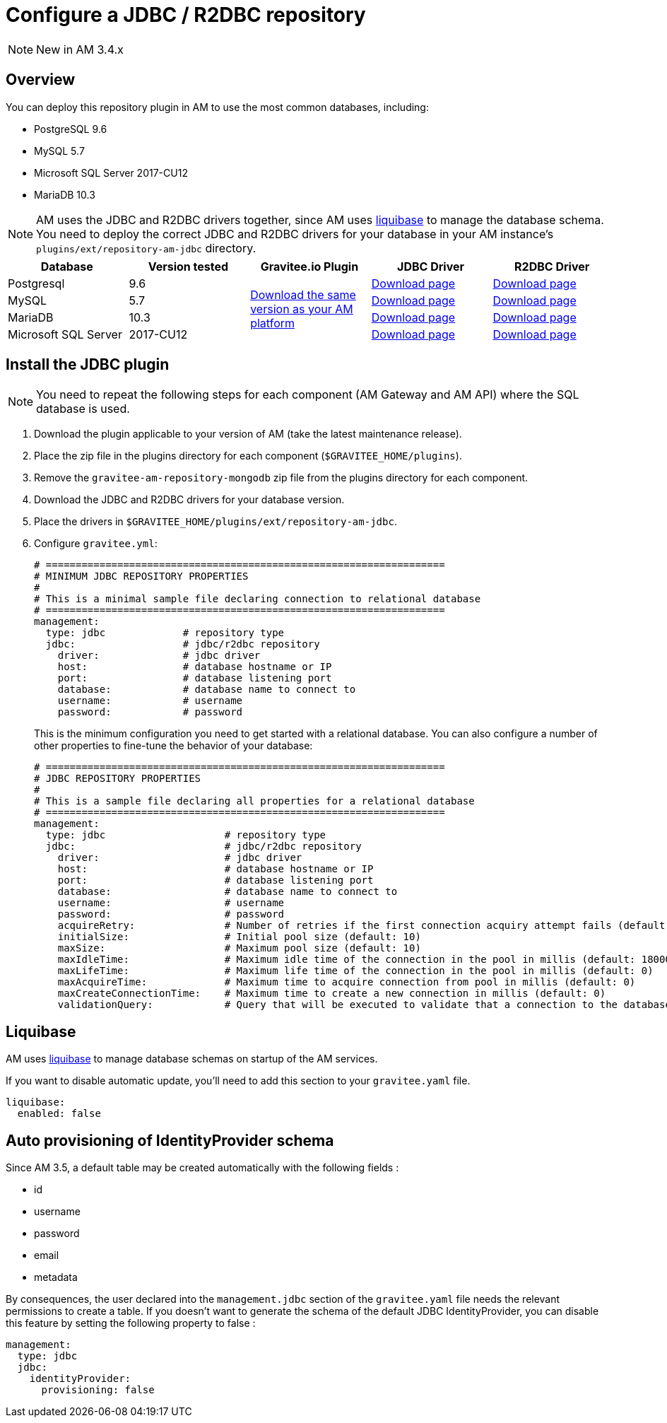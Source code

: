 = Configure a JDBC / R2DBC repository
:page-sidebar: am_3_x_sidebar
:page-permalink: am/current/am_installguide_repositories_jdbc.html
:page-folder: am/installation-guide
:page-liquid:
:page-layout: am
:page-description: Gravitee.io Access Management - Repositories - JDBC
:page-keywords: Gravitee.io, API Platform, API Management, Access Gateway, oauth2, openid, documentation, manual, guide, reference, api

NOTE: New in AM 3.4.x

== Overview

You can deploy this repository plugin in AM to use the most common databases, including:

- PostgreSQL 9.6
- MySQL 5.7
- Microsoft SQL Server 2017-CU12
- MariaDB 10.3

NOTE: AM uses the JDBC and R2DBC drivers together, since AM uses https://www.liquibase.org/[liquibase^] to manage the database schema. You need to deploy the correct JDBC and R2DBC drivers for your database in your AM instance's `plugins/ext/repository-am-jdbc` directory.

|===
|Database | Version tested | Gravitee.io Plugin | JDBC Driver | R2DBC Driver

|Postgresql
|9.6
.4+|https://download.gravitee.io/graviteeio-am/plugins/repositories/gravitee-repository-jdbc/[Download the same version as your AM platform]
|https://jdbc.postgresql.org/download.html[Download page]
|https://repo1.maven.org/maven2/io/r2dbc/r2dbc-postgresql/0.8.5.RELEASE/r2dbc-postgresql-0.8.5.RELEASE.jar[Download page]

|MySQL
|5.7
|https://dev.mysql.com/downloads/connector/j/[Download page]
|https://repo1.maven.org/maven2/dev/miku/r2dbc-mysql/0.8.2.RELEASE/r2dbc-mysql-0.8.2.RELEASE.jar[Download page]

|MariaDB
|10.3
|https://downloads.mariadb.org/connector-java/[Download page]
|https://repo1.maven.org/maven2/org/mariadb/r2dbc-mariadb/0.8.4-rc/r2dbc-mariadb-0.8.4-rc.jar[Download page]

|Microsoft SQL Server
|2017-CU12
|https://docs.microsoft.com/en-us/sql/connect/jdbc/download-microsoft-jdbc-driver-for-sql-server?view=sql-server-2017[Download page]
|https://repo1.maven.org/maven2/io/r2dbc/r2dbc-mssql/0.8.4.RELEASE/r2dbc-mssql-0.8.4.RELEASE.jar[Download page]
|===

== Install the JDBC plugin

NOTE: You need to repeat the following steps for each component (AM Gateway and AM API) where the SQL database is used.

 . Download the plugin applicable to your version of AM (take the latest maintenance release).
 . Place the zip file in the plugins directory for each component (`$GRAVITEE_HOME/plugins`).
 . Remove the `gravitee-am-repository-mongodb` zip file from the plugins directory for each component.
 . Download the JDBC and R2DBC drivers for your database version.
 . Place the drivers in `$GRAVITEE_HOME/plugins/ext/repository-am-jdbc`.
 . Configure `gravitee.yml`:
+
[source,yaml]
----
# ===================================================================
# MINIMUM JDBC REPOSITORY PROPERTIES
#
# This is a minimal sample file declaring connection to relational database
# ===================================================================
management:
  type: jdbc             # repository type
  jdbc:                  # jdbc/r2dbc repository
    driver:              # jdbc driver
    host:                # database hostname or IP
    port:                # database listening port
    database:            # database name to connect to
    username:            # username
    password:            # password
----
+
This is the minimum configuration you need to get started with a relational database. You can also configure a number of other properties to fine-tune the behavior of your database:
+
[source,yaml]
----
# ===================================================================
# JDBC REPOSITORY PROPERTIES
#
# This is a sample file declaring all properties for a relational database
# ===================================================================
management:
  type: jdbc                    # repository type
  jdbc:                         # jdbc/r2dbc repository
    driver:                     # jdbc driver
    host:                       # database hostname or IP
    port:                       # database listening port
    database:                   # database name to connect to
    username:                   # username
    password:                   # password
    acquireRetry:               # Number of retries if the first connection acquiry attempt fails (default: 1)
    initialSize:                # Initial pool size (default: 10)
    maxSize:                    # Maximum pool size (default: 10)
    maxIdleTime:                # Maximum idle time of the connection in the pool in millis (default: 1800000)
    maxLifeTime:                # Maximum life time of the connection in the pool in millis (default: 0)
    maxAcquireTime:             # Maximum time to acquire connection from pool in millis (default: 0)
    maxCreateConnectionTime:    # Maximum time to create a new connection in millis (default: 0)
    validationQuery:            # Query that will be executed to validate that a connection to the database is still alive.
----

== Liquibase

AM uses https://www.liquibase.org/[liquibase] to manage database schemas on startup of the AM services.

If you want to disable automatic update, you'll need to add this section to your `gravitee.yaml` file.

[source,yaml]
----
liquibase:
  enabled: false
----

== Auto provisioning of IdentityProvider schema

Since AM 3.5, a default table may be created automatically with the following fields : 

- id
- username
- password
- email
- metadata 

By consequences, the user declared into the `management.jdbc` section of the `gravitee.yaml` file needs the relevant permissions to create a table. If you doesn't want to generate the schema of the default JDBC IdentityProvider, you can disable this feature by setting the following property to false : 

[source,yaml]
----
management:
  type: jdbc                    
  jdbc:
    identityProvider:
      provisioning: false                         
----